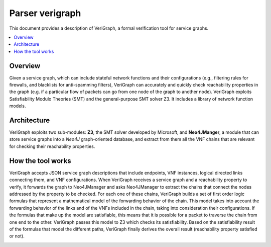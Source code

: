 .. This work is licensed under a Creative Commons Attribution 4.0 International License.
.. http://creativecommons.org/licenses/by/4.0

=================
Parser verigraph
=================

This document provides a description of VeriGraph, a formal verification tool for service graphs.

.. contents::
   :depth: 3
   :local:

Overview
--------
Given a service graph, which can include stateful network functions and their configurations (e.g., filtering rules for firewalls, and blacklists for anti-spamming filters), VeriGraph can accurately and quickly check reachability properties in the graph (e.g. if a particular flow of packets can go from one node of the graph to another node).
VeriGraph exploits Satisfiability Modulo Theories (SMT) and the general-purpose SMT solver Z3. It includes a library of network function models.

Architecture
------------
VeriGraph exploits two sub-modules: **Z3**, the SMT solver developed by Microsoft, and **Neo4JManger**, a module that can store service graphs into a *Neo4J* graph-oriented database, and extract from them all the VNF chains that are relevant for checking their reachability properties.

How the tool works
------------------
VeriGraph accepts JSON service graph descriptions that include endpoints, VNF instances, logical directed links connecting them, and VNF configurations.
When VeriGraph receives a service graph and a reachability property to verify, it forwards the graph to Neo4JManager and asks Neo4JManager to extract the chains that connect the nodes addressed by the property to be checked. For each one of these chains, VeriGraph builds a set of first order logic formulas that represent a mathematical model of the forwarding behavior of the chain. This model takes into account the forwarding behavior of the links and of the VNFs included in the chain, taking into consideration their configurations. If the formulas that make up the model are satisfiable, this means that it is possible for a packet to traverse the chain from one end to the other. VeriGraph passes this model to Z3 which checks its satisfiability.
Based on the satisfiability result of the formulas that model the different paths, VeriGraph finally derives the overall result (reachability property satisfied or not).

.. image:: /images/verigraph.png

